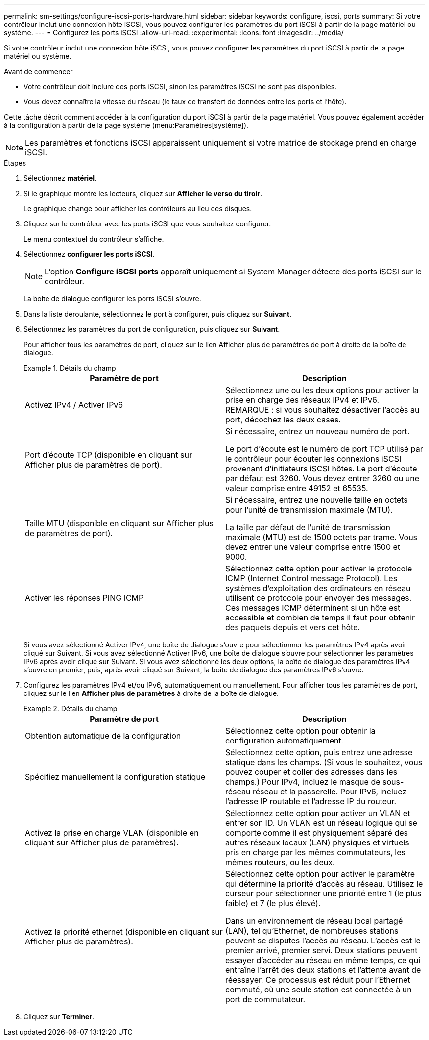 ---
permalink: sm-settings/configure-iscsi-ports-hardware.html 
sidebar: sidebar 
keywords: configure, iscsi, ports 
summary: Si votre contrôleur inclut une connexion hôte iSCSI, vous pouvez configurer les paramètres du port iSCSI à partir de la page matériel ou système. 
---
= Configurez les ports iSCSI
:allow-uri-read: 
:experimental: 
:icons: font
:imagesdir: ../media/


[role="lead"]
Si votre contrôleur inclut une connexion hôte iSCSI, vous pouvez configurer les paramètres du port iSCSI à partir de la page matériel ou système.

.Avant de commencer
* Votre contrôleur doit inclure des ports iSCSI, sinon les paramètres iSCSI ne sont pas disponibles.
* Vous devez connaître la vitesse du réseau (le taux de transfert de données entre les ports et l'hôte).


Cette tâche décrit comment accéder à la configuration du port iSCSI à partir de la page matériel. Vous pouvez également accéder à la configuration à partir de la page système (menu:Paramètres[système]).

[NOTE]
====
Les paramètres et fonctions iSCSI apparaissent uniquement si votre matrice de stockage prend en charge iSCSI.

====
.Étapes
. Sélectionnez *matériel*.
. Si le graphique montre les lecteurs, cliquez sur *Afficher le verso du tiroir*.
+
Le graphique change pour afficher les contrôleurs au lieu des disques.

. Cliquez sur le contrôleur avec les ports iSCSI que vous souhaitez configurer.
+
Le menu contextuel du contrôleur s'affiche.

. Sélectionnez *configurer les ports iSCSI*.
+
[NOTE]
====
L'option *Configure iSCSI ports* apparaît uniquement si System Manager détecte des ports iSCSI sur le contrôleur.

====
+
La boîte de dialogue configurer les ports iSCSI s'ouvre.

. Dans la liste déroulante, sélectionnez le port à configurer, puis cliquez sur *Suivant*.
. Sélectionnez les paramètres du port de configuration, puis cliquez sur *Suivant*.
+
Pour afficher tous les paramètres de port, cliquez sur le lien Afficher plus de paramètres de port à droite de la boîte de dialogue.

+
.Détails du champ
====
|===
| Paramètre de port | Description 


 a| 
Activez IPv4 / Activer IPv6
 a| 
Sélectionnez une ou les deux options pour activer la prise en charge des réseaux IPv4 et IPv6. REMARQUE : si vous souhaitez désactiver l'accès au port, décochez les deux cases.



 a| 
Port d'écoute TCP (disponible en cliquant sur Afficher plus de paramètres de port).
 a| 
Si nécessaire, entrez un nouveau numéro de port.

Le port d'écoute est le numéro de port TCP utilisé par le contrôleur pour écouter les connexions iSCSI provenant d'initiateurs iSCSI hôtes. Le port d'écoute par défaut est 3260. Vous devez entrer 3260 ou une valeur comprise entre 49152 et 65535.



 a| 
Taille MTU (disponible en cliquant sur Afficher plus de paramètres de port).
 a| 
Si nécessaire, entrez une nouvelle taille en octets pour l'unité de transmission maximale (MTU).

La taille par défaut de l'unité de transmission maximale (MTU) est de 1500 octets par trame. Vous devez entrer une valeur comprise entre 1500 et 9000.



 a| 
Activer les réponses PING ICMP
 a| 
Sélectionnez cette option pour activer le protocole ICMP (Internet Control message Protocol). Les systèmes d'exploitation des ordinateurs en réseau utilisent ce protocole pour envoyer des messages. Ces messages ICMP déterminent si un hôte est accessible et combien de temps il faut pour obtenir des paquets depuis et vers cet hôte.

|===
====
+
Si vous avez sélectionné Activer IPv4, une boîte de dialogue s'ouvre pour sélectionner les paramètres IPv4 après avoir cliqué sur Suivant. Si vous avez sélectionné Activer IPv6, une boîte de dialogue s'ouvre pour sélectionner les paramètres IPv6 après avoir cliqué sur Suivant. Si vous avez sélectionné les deux options, la boîte de dialogue des paramètres IPv4 s'ouvre en premier, puis, après avoir cliqué sur Suivant, la boîte de dialogue des paramètres IPv6 s'ouvre.

. Configurez les paramètres IPv4 et/ou IPv6, automatiquement ou manuellement. Pour afficher tous les paramètres de port, cliquez sur le lien *Afficher plus de paramètres* à droite de la boîte de dialogue.
+
.Détails du champ
====
|===
| Paramètre de port | Description 


 a| 
Obtention automatique de la configuration
 a| 
Sélectionnez cette option pour obtenir la configuration automatiquement.



 a| 
Spécifiez manuellement la configuration statique
 a| 
Sélectionnez cette option, puis entrez une adresse statique dans les champs. (Si vous le souhaitez, vous pouvez couper et coller des adresses dans les champs.) Pour IPv4, incluez le masque de sous-réseau réseau et la passerelle. Pour IPv6, incluez l'adresse IP routable et l'adresse IP du routeur.



 a| 
Activez la prise en charge VLAN (disponible en cliquant sur Afficher plus de paramètres).
 a| 
Sélectionnez cette option pour activer un VLAN et entrer son ID. Un VLAN est un réseau logique qui se comporte comme il est physiquement séparé des autres réseaux locaux (LAN) physiques et virtuels pris en charge par les mêmes commutateurs, les mêmes routeurs, ou les deux.



 a| 
Activez la priorité ethernet (disponible en cliquant sur Afficher plus de paramètres).
 a| 
Sélectionnez cette option pour activer le paramètre qui détermine la priorité d'accès au réseau. Utilisez le curseur pour sélectionner une priorité entre 1 (le plus faible) et 7 (le plus élevé).

Dans un environnement de réseau local partagé (LAN), tel qu'Ethernet, de nombreuses stations peuvent se disputes l'accès au réseau. L'accès est le premier arrivé, premier servi. Deux stations peuvent essayer d'accéder au réseau en même temps, ce qui entraîne l'arrêt des deux stations et l'attente avant de réessayer. Ce processus est réduit pour l'Ethernet commuté, où une seule station est connectée à un port de commutateur.

|===
====
. Cliquez sur *Terminer*.

